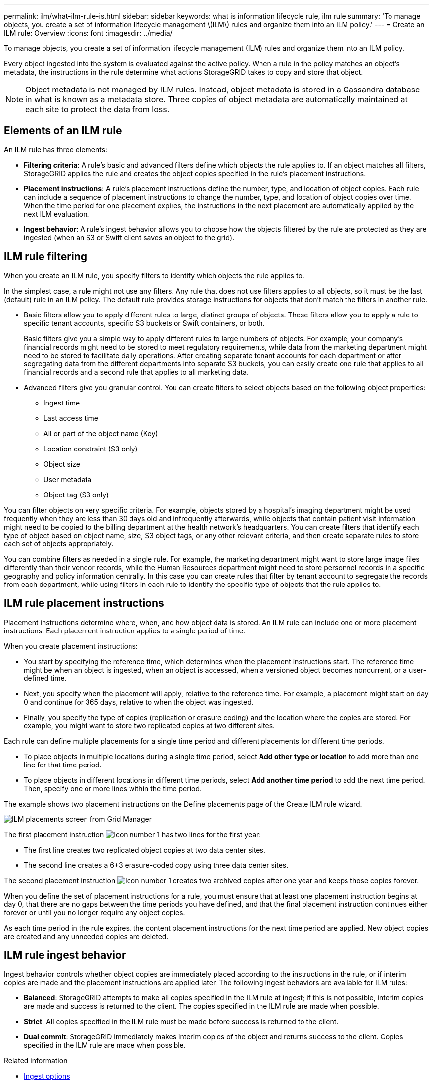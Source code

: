 ---
permalink: ilm/what-ilm-rule-is.html
sidebar: sidebar
keywords: what is information lifecycle rule, ilm rule
summary: 'To manage objects, you create a set of information lifecycle management \(ILM\) rules and organize them into an ILM policy.'
---
= Create an ILM rule: Overview
:icons: font
:imagesdir: ../media/

[.lead]
To manage objects, you create a set of information lifecycle management (ILM) rules and organize them into an ILM policy.

Every object ingested into the system is evaluated against the active policy. When a rule in the policy matches an object’s metadata, the instructions in the rule determine what actions StorageGRID takes to copy and store that object.

NOTE: Object metadata is not managed by ILM rules. Instead, object metadata is stored in a Cassandra database in what is known as a metadata store. Three copies of object metadata are automatically maintained at each site to protect the data from loss.

== Elements of an ILM rule

An ILM rule has three elements:

* *Filtering criteria*: A rule's basic and advanced filters define which objects the rule applies to. If an object matches all filters, StorageGRID applies the rule and creates the object copies specified in the rule's placement instructions.
* *Placement instructions*: A rule's placement instructions define the number, type, and location of object copies. Each rule can include a sequence of placement instructions to change the number, type, and location of object copies over time. When the time period for one placement expires, the instructions in the next placement are automatically applied by the next ILM evaluation.
* *Ingest behavior*: A rule's ingest behavior allows you to choose how the objects filtered by the rule are protected as they are ingested (when an S3 or Swift client saves an object to the grid).

== ILM rule filtering

When you create an ILM rule, you specify filters to identify which objects the rule applies to.

In the simplest case, a rule might not use any filters. Any rule that does not use filters applies to all objects, so it must be the last (default) rule in an ILM policy. The default rule provides storage instructions for objects that don't match the filters in another rule.

* Basic filters allow you to apply different rules to large, distinct groups of objects. These filters allow you to apply a rule to specific tenant accounts, specific S3 buckets or Swift containers, or both.
+
Basic filters give you a simple way to apply different rules to large numbers of objects. For example, your company's financial records might need to be stored to meet regulatory requirements, while data from the marketing department might need to be stored to facilitate daily operations. After creating separate tenant accounts for each department or after segregating data from the different departments into separate S3 buckets, you can easily create one rule that applies to all financial records and a second rule that applies to all marketing data.

* Advanced filters give you granular control. You can create filters to select objects based on the following object properties:

** Ingest time
** Last access time
** All or part of the object name (Key)
** Location constraint (S3 only)
** Object size
** User metadata
** Object tag (S3 only)

You can filter objects on very specific criteria. For example, objects stored by a hospital's imaging department might be used frequently when they are less than 30 days old and infrequently afterwards, while objects that contain patient visit information might need to be copied to the billing department at the health network's headquarters. You can create filters that identify each type of object based on object name, size, S3 object tags, or any other relevant criteria, and then create separate rules to store each set of objects appropriately.

You can combine filters as needed in a single rule. For example, the marketing department might want to store large image files differently than their vendor records, while the Human Resources department might need to store personnel records in a specific geography and policy information centrally. In this case you can create rules that filter by tenant account to segregate the records from each department, while using filters in each rule to identify the specific type of objects that the rule applies to.

== ILM rule placement instructions

Placement instructions determine where, when, and how object data is stored. An ILM rule can include one or more placement instructions. Each placement instruction applies to a single period of time.

When you create placement instructions:

* You start by specifying the reference time, which determines when the placement instructions start. The reference time might be when an object is ingested, when an object is accessed, when a versioned object becomes noncurrent, or a user-defined time. 

* Next, you specify when the placement will apply, relative to the reference time. For example, a placement  might start on day 0 and continue for 365 days, relative to when the object was ingested.

* Finally, you specify the type of copies (replication or erasure coding) and the location where the copies are stored. For example, you might want to store two replicated copies at two different sites.

Each rule can define multiple placements for a single time period and different placements for different time periods.

* To place  objects in multiple locations during a single time period, select *Add other type or location* to add more than one line for that time period.
* To place objects in different locations in different time periods, select *Add another time period* to add the next time period. Then, specify one or more lines within the time period.

The example shows two placement instructions on the Define placements page of the Create ILM rule wizard.

image::../media/ilm_rule_multiple_placements_in_single_time_period.png[ILM placements screen from Grid Manager]

The first placement instruction image:../media/icon_number_1.png[Icon number 1] has two lines for the first year:

* The first line creates two replicated object copies at two data center sites.
* The second line creates a 6+3 erasure-coded copy using three data center sites.

The second placement instruction image:../media/icon_number_2.png[Icon number 1] creates two archived copies after one year and keeps those copies forever.

When you define the set of placement instructions for a rule, you must ensure that at least one placement instruction begins at day 0, that there are no gaps between the time periods you have defined, and that the final placement instruction continues either forever or until you no longer require any object copies.

As each time period in the rule expires, the content placement instructions for the next time period are applied. New object copies are created and any unneeded copies are deleted.

== ILM rule ingest behavior

Ingest behavior controls whether object copies are immediately placed according to the instructions in the rule, or if interim copies are made and the placement instructions are applied later. The following ingest behaviors are available for ILM rules:

* *Balanced*: StorageGRID attempts to make all copies specified in the ILM rule at ingest; if this is not possible, interim copies are made and success is returned to the client. The copies specified in the ILM rule are made when possible.
* *Strict*: All copies specified in the ILM rule must be made before success is returned to the client.
* *Dual commit*: StorageGRID immediately makes interim copies of the object and returns success to the client. Copies specified in the ILM rule are made when possible.

.Related information

* link:data-protection-options-for-ingest.html[Ingest options]
* link:advantages-disadvantages-of-ingest-options.html[Advantages, disadvantages, and limitations of the ingest options]
* link:../s3/consistency-controls.html#how-consistency-controls-and-ILM-rules-interact[How consistency controls and ILM rules interact to affect data protection]

== Example ILM rule

As an example, an ILM rule could specify the following:

* Apply only to the objects belonging to Tenant A.
* Make two replicated copies of those objects and store each copy at a different site.
* Retain the two copies "`forever,`" which means that StorageGRID will not automatically delete them. Instead, StorageGRID will retain these objects until they are deleted by a client delete request or by the expiration of a bucket lifecycle.
* Use the Balanced option for ingest behavior: the two-site placement instruction is applied as soon as Tenant A saves an object to StorageGRID, unless it is not possible to immediately make both required copies.
+
For example, if Site 2 is unreachable when Tenant A saves an object, StorageGRID will make two interim copies on Storage Nodes at Site 1. As soon as Site 2 becomes available, StorageGRID will make the required copy at that site.

.Related information

* link:what-storage-pool-is.html[What is a storage pool?]
* link:what-cloud-storage-pool-is.html[What is a Cloud Storage Pool?]